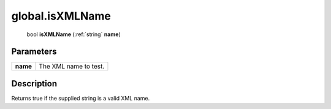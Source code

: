 .. _global.isXMLName:

================================================
global.isXMLName
================================================

   bool **isXMLName** (:ref:`string` **name**)


Parameters
----------

+----------+-----------------------+
| **name** | The XML name to test. |
+----------+-----------------------+



Description
-----------

Returns true if the supplied string is a valid XML name.




